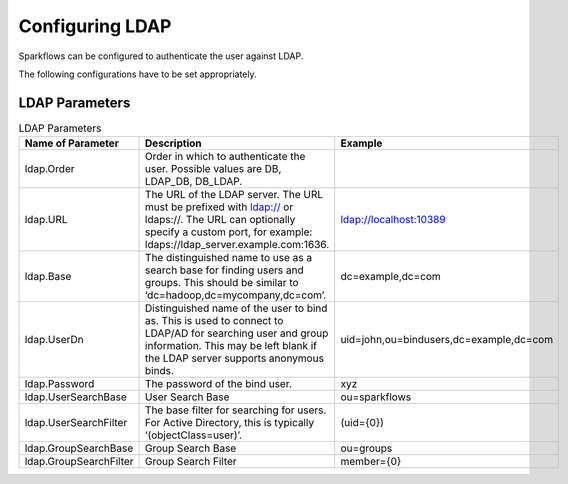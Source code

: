 Configuring LDAP
================

Sparkflows can be configured to authenticate the user against LDAP.

The following configurations have to be set appropriately.


.. figure:: ../../_assets/installation/ldap-order.png
   :scale: 100%
   :alt: Sparkflows Ldap Order
   :align: center
   

LDAP Parameters
---------------


.. list-table:: LDAP Parameters
   :widths: 15 10 30
   :header-rows: 1

   * - Name of Parameter
     - Description
     - Example
   * - ldap.Order
     - Order in which to authenticate the user. Possible values are DB, LDAP_DB, DB_LDAP.
     - 
   * - ldap.URL
     - The URL of the LDAP server. The URL must be prefixed with ldap:// or ldaps://. The URL can optionally specify a custom port, for example: ldaps://ldap_server.example.com:1636.
     - ldap://localhost:10389
   * - ldap.Base
     - The distinguished name to use as a search base for finding users and groups. This should be similar to ‘dc=hadoop,dc=mycompany,dc=com’.
     - dc=example,dc=com
   * - ldap.UserDn
     - Distinguished name of the user to bind as. This is used to connect to LDAP/AD for searching user and group information. This may be left blank if the LDAP server supports anonymous binds.
     - uid=john,ou=bindusers,dc=example,dc=com
   * - ldap.Password
     - The password of the bind user.
     - xyz
   * - ldap.UserSearchBase
     - User Search Base
     - ou=sparkflows
   * - ldap.UserSearchFilter
     - The base filter for searching for users. For Active Directory, this is typically ‘(objectClass=user)’.
     - (uid={0})
   * - ldap.GroupSearchBase
     - Group Search Base
     - ou=groups
   * - ldap.GroupSearchFilter
     - Group Search Filter
     - member={0}
     
     
     
